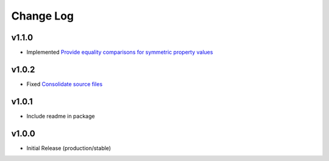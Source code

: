 ==========
Change Log
==========

v1.1.0
======

* Implemented `Provide equality comparisons for symmetric property values <https://github.com/bckohan/enum-properties/issues/2>`_

v1.0.2
======

* Fixed `Consolidate source files <https://github.com/bckohan/enum-properties/issues/1>`_

v1.0.1
======

* Include readme in package

v1.0.0
======

* Initial Release (production/stable)
